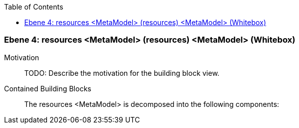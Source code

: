 // Begin Protected Region [[meta-data]]

// End Protected Region   [[meta-data]]

:toc:

[#4a56de3b-d579-11ee-903e-9f564e4de07e]
=== Ebene 4: resources <MetaModel> (resources) <MetaModel> (Whitebox)
Motivation::
// Begin Protected Region [[motivation]]
TODO: Describe the motivation for the building block view.
// End Protected Region   [[motivation]]

Contained Building Blocks::

The resources <MetaModel> is decomposed into the following components:


// Begin Protected Region [[4a56de3b-d579-11ee-903e-9f564e4de07e,customText]]

// End Protected Region   [[4a56de3b-d579-11ee-903e-9f564e4de07e,customText]]

// Actifsource ID=[803ac313-d64b-11ee-8014-c150876d6b6e,4a56de3b-d579-11ee-903e-9f564e4de07e,oGIyJmg92bpod+kBvkKBp4/pXss=]
